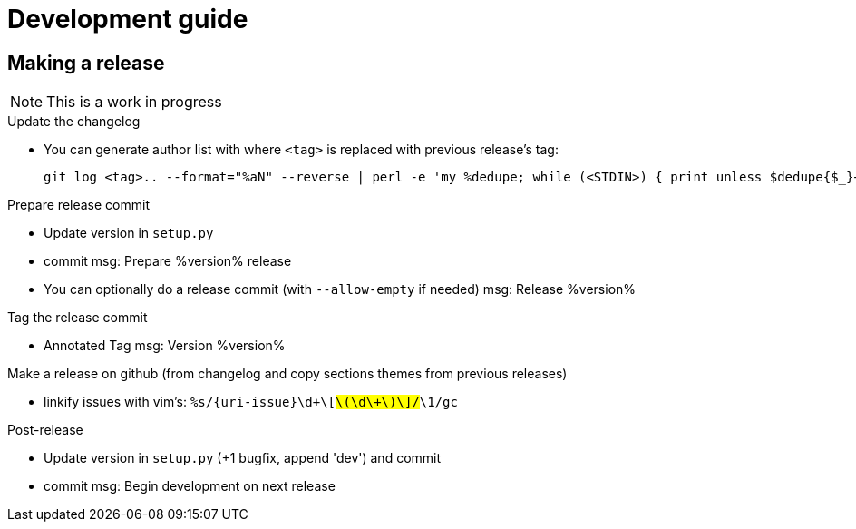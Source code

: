 = Development guide

== Making a release

NOTE: This is a work in progress

.Update the changelog
* You can generate author list with where `<tag>` is replaced with previous release's tag:
+
    git log <tag>.. --format="%aN" --reverse | perl -e 'my %dedupe; while (<STDIN>) { print unless $dedupe{$_}++}' | sort

.Prepare release commit
* Update version in `setup.py`
* commit msg: Prepare %version% release
* You can optionally do a release commit (with `--allow-empty` if needed) msg: Release %version%

.Tag the release commit
* Annotated Tag msg: Version %version%

.Push your changes (don't forget the tag!)

.Make a release on github (from changelog and copy sections themes from previous releases)
* linkify issues with vim's: `%s/{uri-issue}\d\+\[#\(\d\+\)\]/#\1/gc`

.Post-release
* Update version in `setup.py` (+1 bugfix, append 'dev') and commit
* commit msg: Begin development on next release

